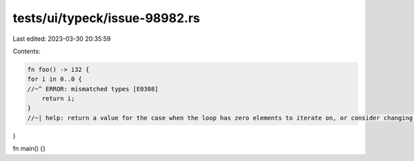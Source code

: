 tests/ui/typeck/issue-98982.rs
==============================

Last edited: 2023-03-30 20:35:59

Contents:

.. code-block:: rs

    fn foo() -> i32 {
    for i in 0..0 {
    //~^ ERROR: mismatched types [E0308]
        return i;
    }
    //~| help: return a value for the case when the loop has zero elements to iterate on, or consider changing the return type to account for that possibility
}

fn main() {}


